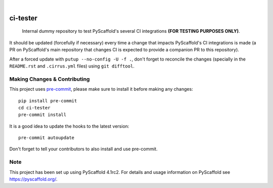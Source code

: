 .. These are examples of badges you might want to add to your README:
   please update the URLs accordingly

    .. image:: https://readthedocs.org/projects/ci-tester/badge/?version=latest
        :alt: ReadTheDocs
        :target: https://ci-tester.readthedocs.io/en/stable/
    .. image:: https://img.shields.io/pypi/v/ci-tester.svg
        :alt: PyPI-Server
        :target: https://pypi.org/project/ci-tester/
    .. image:: https://img.shields.io/conda/vn/conda-forge/ci-tester.svg
        :alt: Conda-Forge
        :target: https://anaconda.org/conda-forge/ci-tester
    .. image:: https://pepy.tech/badge/ci-tester/month
        :alt: Monthly Downloads
        :target: https://pepy.tech/project/ci-tester
   .. image:: https://img.shields.io/twitter/url/http/shields.io.svg?style=social&label=Twitter
       :alt: Twitter
       :target: https://twitter.com/ci-tester

.. image:: https://api.cirrus-ci.com/github/pyscaffold/ci-tester.svg?branch=main
    :alt: Built Status
    :target: https://cirrus-ci.com/github/pyscaffold/ci-tester
.. image:: https://img.shields.io/coveralls/github/pyscaffold/ci-tester/main.svg
    :alt: Coveralls
    :target: https://coveralls.io/r/pyscaffold/ci-tester
.. image:: https://img.shields.io/badge/-PyScaffold-005CA0?logo=pyscaffold
    :alt: Project generated with PyScaffold
    :target: https://pyscaffold.org/

|

=========
ci-tester
=========

    Internal dummy repository to test PyScaffold's several CI integrations **(FOR TESTING PURPOSES ONLY)**.

It should be updated (forcefully if necessary) every time a change that impacts PyScaffold's CI
integrations is made (a PR on PyScaffold's main repository that changes CI is
expected to provide a companion PR to this repository).

After a forced update with ``putup --no-config -U -f .``, don't forget to
reconcile the changes (specially in the ``README.rst`` and ``.cirrus.yml``
files) using ``git difftool``.


.. _pyscaffold-notes:

Making Changes & Contributing
=============================

This project uses `pre-commit`_, please make sure to install it before making any
changes::

    pip install pre-commit
    cd ci-tester
    pre-commit install

It is a good idea to update the hooks to the latest version::

    pre-commit autoupdate

Don't forget to tell your contributors to also install and use pre-commit.

.. _pre-commit: https://pre-commit.com/

Note
====

This project has been set up using PyScaffold 4.1rc2. For details and usage
information on PyScaffold see https://pyscaffold.org/.
